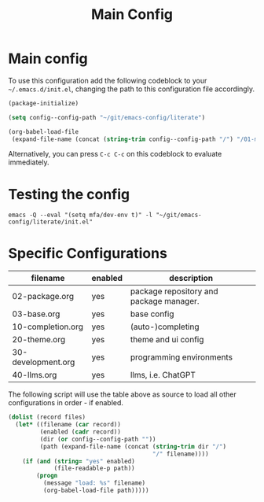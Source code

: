 #+TITLE: Main Config
#+DRAFT: false
#+TAGS[]: emacs config
#+PROPERTY: header-args:emacs-lisp :comments link :results none

* Main config

To use this configuration add the following codeblock to your
=~/.emacs.d/init.el=, changing the path to this configuration file
accordingly.

#+begin_src emacs-lisp :tangle init.el
(package-initialize)

(setq config--config-path "~/git/emacs-config/literate")

(org-babel-load-file
 (expand-file-name (concat (string-trim config--config-path "/") "/01-main.org")))
#+end_src

#+RESULTS:
: Loaded /home/mfa/git/emacs-config/literate/01-main.el

Alternatively, you can press =C-c C-c= on this codeblock to evaluate immediately.

* Testing the config

#+begin_src
emacs -Q --eval "(setq mfa/dev-env t)" -l "~/git/emacs-config/literate/init.el"
#+end_src

* Specific Configurations

#+TBLNAME: orgmode-files
| filename           | enabled | description                             |
|--------------------+---------+-----------------------------------------|
| 02-package.org     | yes     | package repository and package manager. |
| 03-base.org        | yes     | base config                             |
| 10-completion.org  | yes     | (auto-)completing                       |
| 20-theme.org       | yes     | theme and ui config                     |
| 30-development.org | yes     | programming environments                |
| 40-llms.org        | yes     | llms, i.e. ChatGPT                      |

The following script will use the table above as source to load all
other configurations in order - if enabled.

#+NAME: load-configs
#+begin_src emacs-lisp :var files=orgmode-files
(dolist (record files)
  (let* ((filename (car record))
         (enabled (cadr record))
         (dir (or config--config-path ""))
         (path (expand-file-name (concat (string-trim dir "/")
                                         "/" filename))))
    (if (and (string= "yes" enabled)
             (file-readable-p path))
        (progn
          (message "load: %s" filename)
          (org-babel-load-file path)))))
#+end_src
